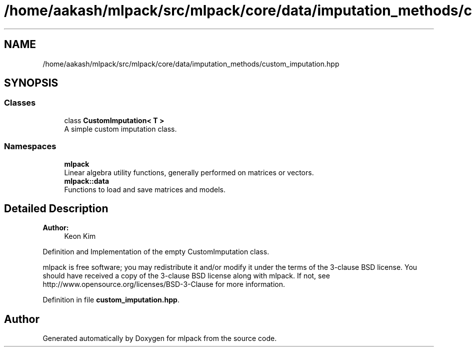 .TH "/home/aakash/mlpack/src/mlpack/core/data/imputation_methods/custom_imputation.hpp" 3 "Sun Aug 22 2021" "Version 3.4.2" "mlpack" \" -*- nroff -*-
.ad l
.nh
.SH NAME
/home/aakash/mlpack/src/mlpack/core/data/imputation_methods/custom_imputation.hpp
.SH SYNOPSIS
.br
.PP
.SS "Classes"

.in +1c
.ti -1c
.RI "class \fBCustomImputation< T >\fP"
.br
.RI "A simple custom imputation class\&. "
.in -1c
.SS "Namespaces"

.in +1c
.ti -1c
.RI " \fBmlpack\fP"
.br
.RI "Linear algebra utility functions, generally performed on matrices or vectors\&. "
.ti -1c
.RI " \fBmlpack::data\fP"
.br
.RI "Functions to load and save matrices and models\&. "
.in -1c
.SH "Detailed Description"
.PP 

.PP
\fBAuthor:\fP
.RS 4
Keon Kim
.RE
.PP
Definition and Implementation of the empty CustomImputation class\&.
.PP
mlpack is free software; you may redistribute it and/or modify it under the terms of the 3-clause BSD license\&. You should have received a copy of the 3-clause BSD license along with mlpack\&. If not, see http://www.opensource.org/licenses/BSD-3-Clause for more information\&. 
.PP
Definition in file \fBcustom_imputation\&.hpp\fP\&.
.SH "Author"
.PP 
Generated automatically by Doxygen for mlpack from the source code\&.
